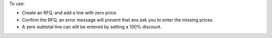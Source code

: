 To use:

- Create an RFQ, and add a line with zero price.
- Confirm the RFQ, an error message will prevent that ans ask you to enter the missing
  prices.
- A zero subtotal line can still be entered by setting a 100% discount.
